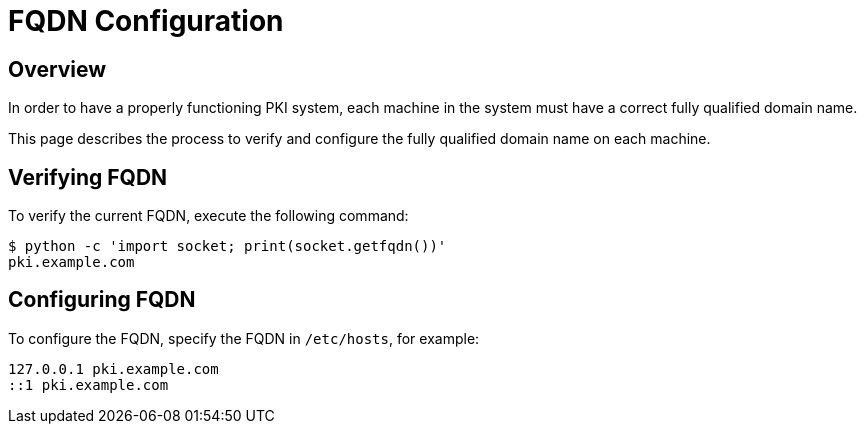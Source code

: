 // this content was copied and modified from https://github.com/dogtagpki/pki/wiki
//
= FQDN Configuration =

== Overview ==

In order to have a properly functioning PKI system,
each machine in the system must have a correct fully qualified domain name.

This page describes the process to verify and configure
the fully qualified domain name on each machine.

== Verifying FQDN ==

To verify the current FQDN, execute the following command:

----
$ python -c 'import socket; print(socket.getfqdn())'
pki.example.com
----

== Configuring FQDN ==

To configure the FQDN, specify the FQDN in `/etc/hosts`, for example:

----
127.0.0.1 pki.example.com
::1 pki.example.com
----
